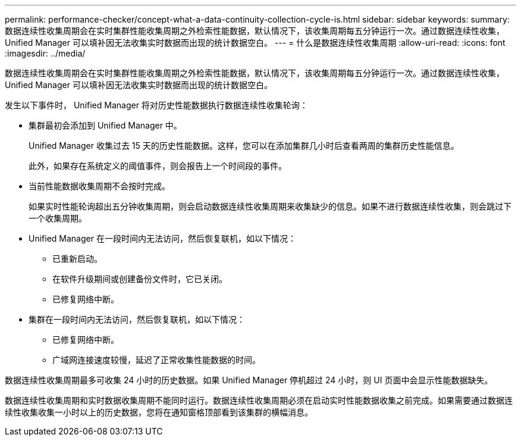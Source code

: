 ---
permalink: performance-checker/concept-what-a-data-continuity-collection-cycle-is.html 
sidebar: sidebar 
keywords:  
summary: 数据连续性收集周期会在实时集群性能收集周期之外检索性能数据，默认情况下，该收集周期每五分钟运行一次。通过数据连续性收集， Unified Manager 可以填补因无法收集实时数据而出现的统计数据空白。 
---
= 什么是数据连续性收集周期
:allow-uri-read: 
:icons: font
:imagesdir: ../media/


[role="lead"]
数据连续性收集周期会在实时集群性能收集周期之外检索性能数据，默认情况下，该收集周期每五分钟运行一次。通过数据连续性收集， Unified Manager 可以填补因无法收集实时数据而出现的统计数据空白。

发生以下事件时， Unified Manager 将对历史性能数据执行数据连续性收集轮询：

* 集群最初会添加到 Unified Manager 中。
+
Unified Manager 收集过去 15 天的历史性能数据。这样，您可以在添加集群几小时后查看两周的集群历史性能信息。

+
此外，如果存在系统定义的阈值事件，则会报告上一个时间段的事件。

* 当前性能数据收集周期不会按时完成。
+
如果实时性能轮询超出五分钟收集周期，则会启动数据连续性收集周期来收集缺少的信息。如果不进行数据连续性收集，则会跳过下一个收集周期。

* Unified Manager 在一段时间内无法访问，然后恢复联机，如以下情况：
+
** 已重新启动。
** 在软件升级期间或创建备份文件时，它已关闭。
** 已修复网络中断。


* 集群在一段时间内无法访问，然后恢复联机，如以下情况：
+
** 已修复网络中断。
** 广域网连接速度较慢，延迟了正常收集性能数据的时间。




数据连续性收集周期最多可收集 24 小时的历史数据。如果 Unified Manager 停机超过 24 小时，则 UI 页面中会显示性能数据缺失。

数据连续性收集周期和实时数据收集周期不能同时运行。数据连续性收集周期必须在启动实时性能数据收集之前完成。如果需要通过数据连续性收集收集一小时以上的历史数据，您将在通知窗格顶部看到该集群的横幅消息。
